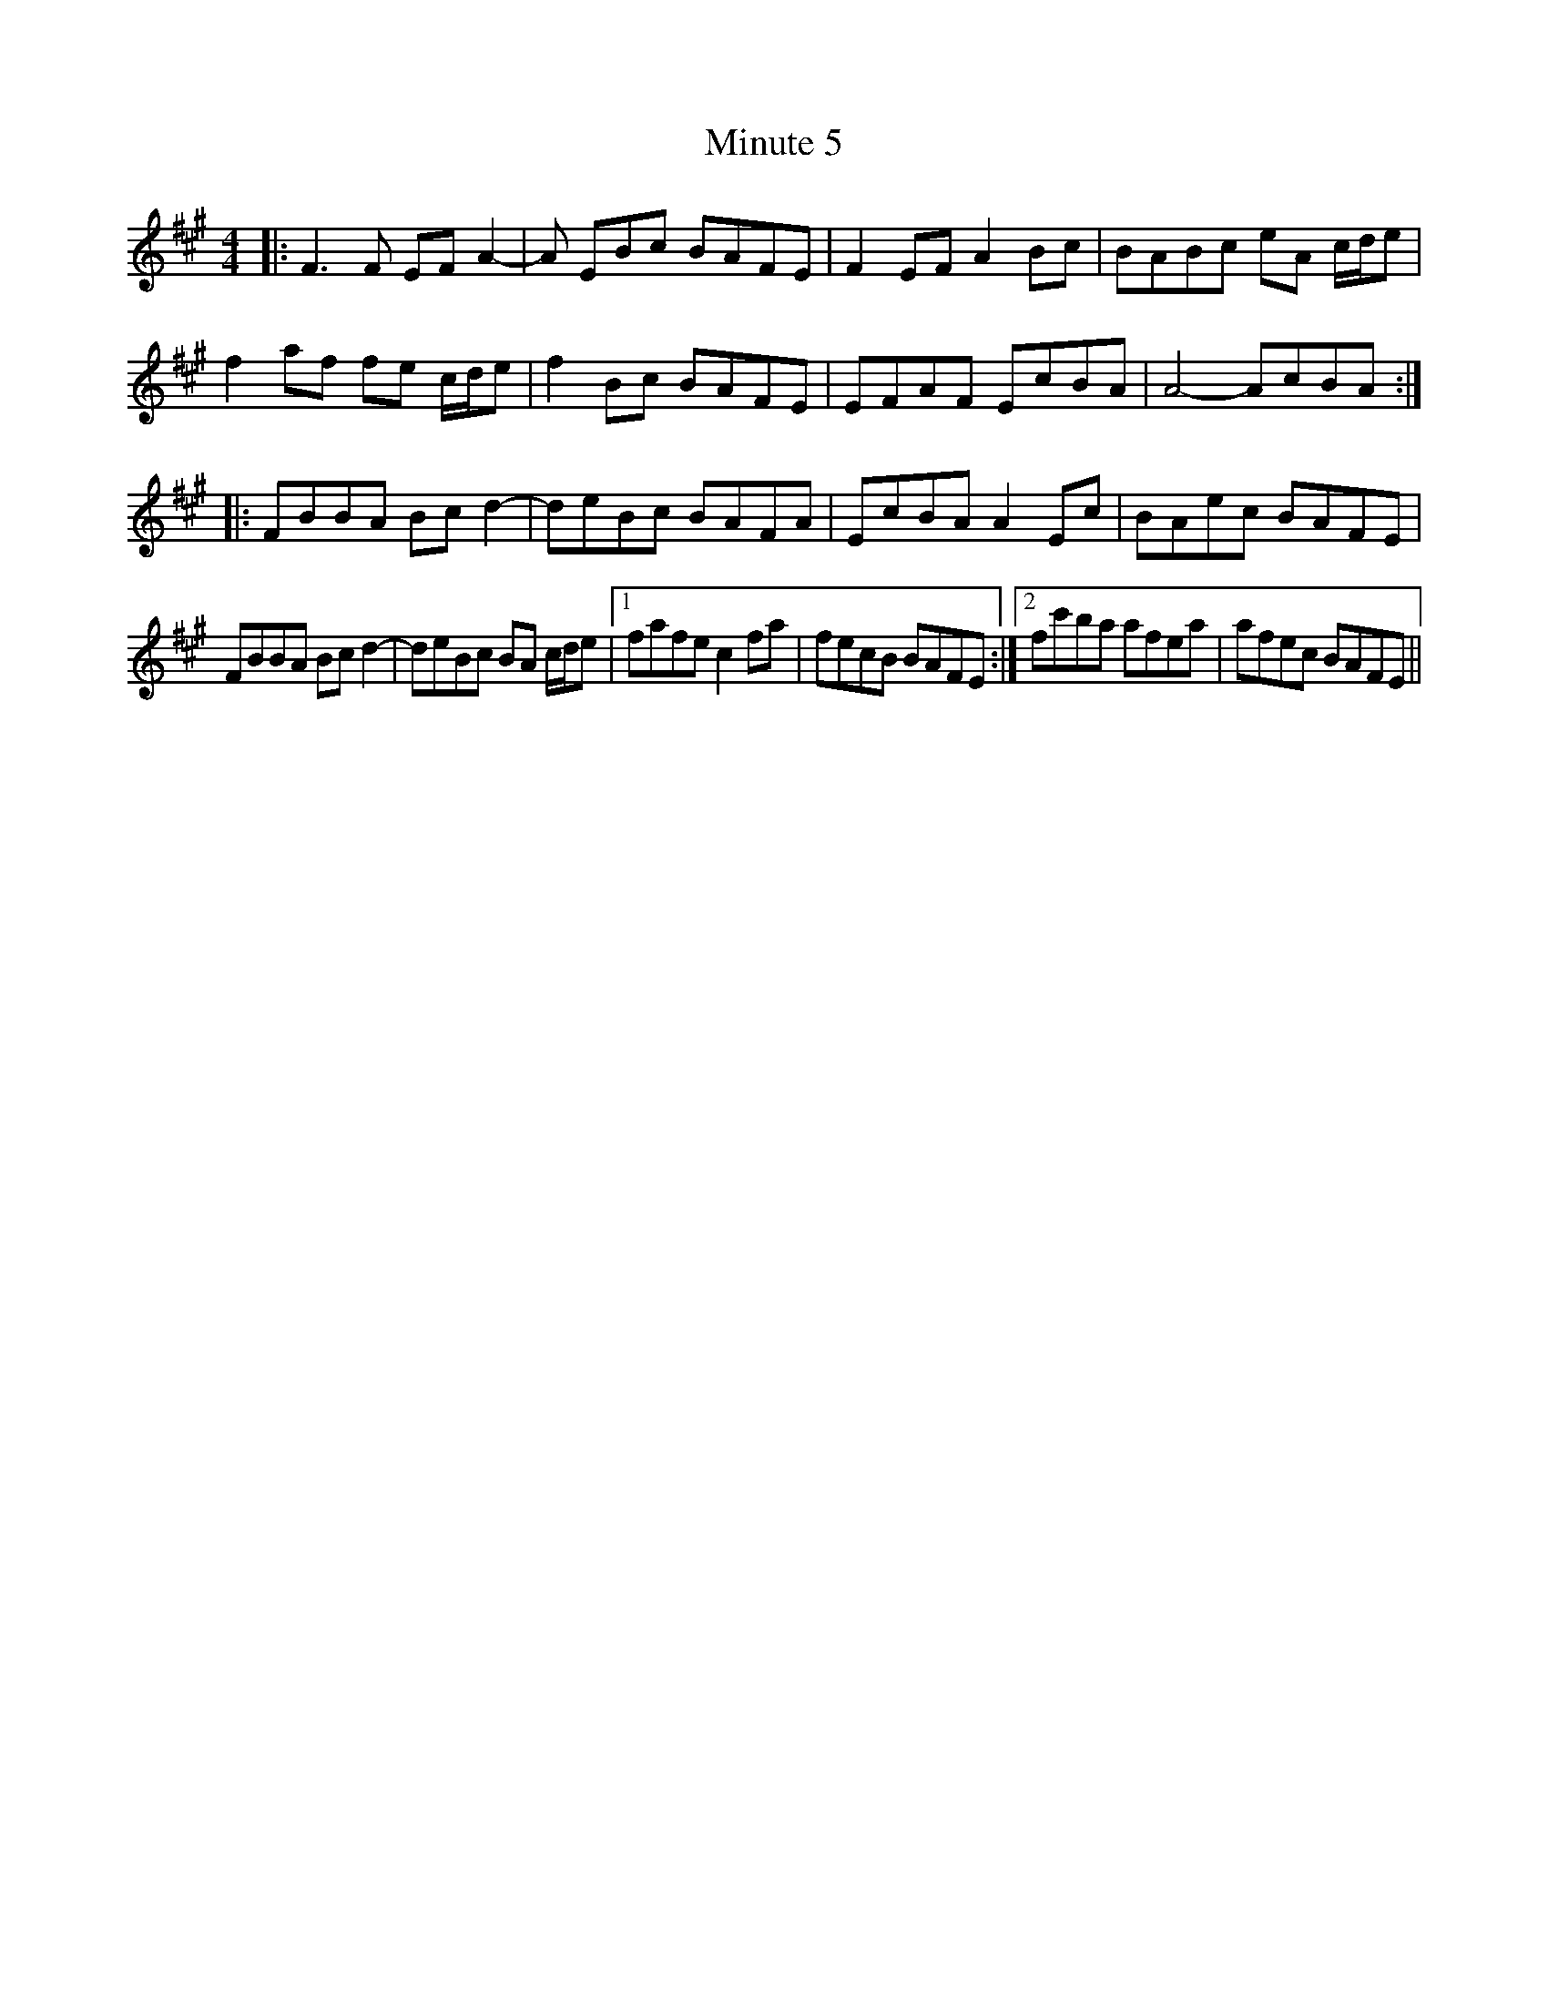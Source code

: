 X: 26904
T: Minute 5
R: reel
M: 4/4
K: Amajor
K:F#m
|:F3F EFA2-|A EBc BAFE|F2EF A2Bc|BABc eA c/d/e|
f2af fe c/d/e|f2Bc BAFE|EFAF EcBA|A4- AcBA:|
|:FBBA Bcd2-|deBc BAFA|EcBA A2Ec|BAec BAFE|
FBBA Bcd2-|deBc BA c/d/e|1 fafe c2fa|fecB BAFE:|2 fc'ba afea|afec BAFE||

